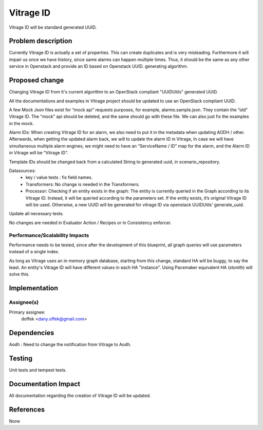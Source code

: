 ..
 This work is licensed under a Creative Commons Attribution 3.0 Unported
 License.

 http://creativecommons.org/licenses/by/3.0/legalcode

==========
Vitrage ID
==========

Vitrage ID will be standard generated UUID.

Problem description
===================

Currently Vitrage ID is actually a set of properties. This can create duplicates and is very misleading.
Furthermore it will impair us once we have history, since same alarms can happen multiple times. Thus,
it should be the same as any other service in Openstack and provide an ID based on Openstack UUID.
generating algorithm.

Proposed change
===============

Changing Vitrage ID from it's current algorithm to an OpenStack compliant "UUIDUtils" generated UUID.

All the documentations and examples in Vitrage project should be updated to use an OpenStack compliant UUID.

A few Mock Json files exist for “mock api” requests purposes, for example, alarms.sample.json.
They contain the “old” Vitrage ID. The “mock” api should be deleted, and the same should go with
these file. We can also just fix the examples in the mock.


Alarm IDs: When creating Vitrage ID for an alarm, we also need to put it in the metadata when
updating AODH / other. Afterwards, when getting the updated alarm back, we will to update the
alarm ID in Vitrage, In case we will have simultaneous multiple alarm engines, we might need to
have an “ServiceName / ID” map for the alarm, and the Alarm ID in Vitrage will be “Vitrage ID”.


Template IDs should be changed back from a calculated String to generated uuid, in scenario_repository.


Datasources:
 - key / value tests : fix field names.
 - Transformers: No change is needed in the Transformers.
 - Processor: Checking if an entity exists in the graph: The entity is currently queried in the
   Graph according to its Vitrage ID. Instead, it will be queried according to the parameters set.
   If the entity exists, it’s original Vitrage ID will be used. Otherwise, a new UUID will be
   generated for vitrage ID via openstack UUIDUtils' generate_uuid.


Update all necessary tests.


No changes are needed in Evaluator Action / Recipes or in Consistency enforcer.


Performance/Scalability Impacts
-------------------------------

Performance needs to be tested, since after the development of this blueprint, all graph queries will use parameters
instead of a single index.

As long as Vitrage uses an in memory graph database, starting from this change, standard HA will be buggy,
to say the least. An entity's Vitrage ID will have different values in each HA "instance". Using Pacemaker
equivalent HA (stonith) will solve this.


Implementation
==============

Assignee(s)
-----------

Primary assignee:
  doffek <dany.offek@gmail.com>


Dependencies
============

Aodh : Need to change the notification from Vitrage to Aodh.

Testing
=======

Unit tests and tempest tests.

Documentation Impact
====================

All documentation regarding the creation of Vitrage ID will be updated.

References
==========

None
